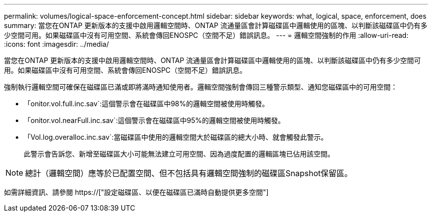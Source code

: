 ---
permalink: volumes/logical-space-enforcement-concept.html 
sidebar: sidebar 
keywords: what, logical, space, enforcement, does 
summary: 當您在ONTAP 更新版本的支援中啟用邏輯空間時、ONTAP 流通量區會計算磁碟區中邏輯使用的區塊、以判斷該磁碟區中仍有多少空間可用。如果磁碟區中沒有可用空間、系統會傳回ENOSPC（空間不足）錯誤訊息。 
---
= 邏輯空間強制的作用
:allow-uri-read: 
:icons: font
:imagesdir: ../media/


[role="lead"]
當您在ONTAP 更新版本的支援中啟用邏輯空間時、ONTAP 流通量區會計算磁碟區中邏輯使用的區塊、以判斷該磁碟區中仍有多少空間可用。如果磁碟區中沒有可用空間、系統會傳回ENOSPC（空間不足）錯誤訊息。

強制執行邏輯空間可確保在磁碟區已滿或即將滿時通知使用者。邏輯空間強制會傳回三種警示類型、通知您磁碟區中的可用空間：

* 「onitor.vol.full.inc.sav`:這個警示會在磁碟區中98%的邏輯空間被使用時觸發。
* 「onitor.vol.nearFull.inc.sav`:這個警示會在磁碟區中95%的邏輯空間被使用時觸發。
* 「Vol.log.overalloc.inc.sav`:當磁碟區中使用的邏輯空間大於磁碟區的總大小時、就會觸發此警示。
+
此警示會告訴您、新增至磁碟區大小可能無法建立可用空間、因為過度配置的邏輯區塊已佔用該空間。



[NOTE]
====
總計（邏輯空間）應等於已配置空間、但不包括具有邏輯空間強制的磁碟區Snapshot保留區。

====
如需詳細資訊、請參閱 https://["設定磁碟區、以便在磁碟區已滿時自動提供更多空間"]

